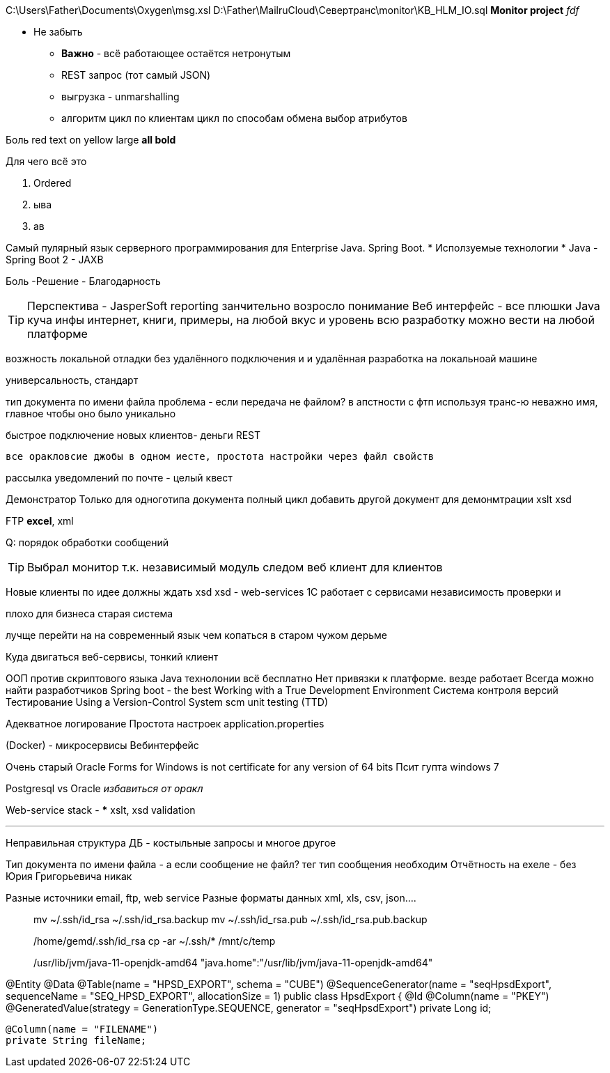 C:\Users\Father\Documents\Oxygen\msg.xsl
D:\Father\MailruCloud\Севертранс\monitor\KB_HLM_IO.sql
*Monitor project* _fdf_

* [red]#Не забыть#
- [red white-background big]*Важно* - всё работающее остаётся нетронутым
- REST запрос (тот самый JSON)
- выгрузка - unmarshalling
- алгоритм цикл по клиентам цикл по способам обмена выбор атрибутов

Боль
[red]#red text# [yellow-background]#on yellow#
[big]#large# [red yellow-background big]*all bold*

Для чего всё это

. Ordered
. ыва
. ав

Самый пулярный язык серверного программирования для Enterprise Java. Spring Boot.
* Исползуемые технологии
* Java
- Spring Boot 2
- JAXB

[red]#Боль -Решение - Благодарность#

TIP: Перспектива - JasperSoft reporting занчительно возросло понимание
Веб интерфейс - все плюшки
Java куча инфы интернет, книги, примеры, на любой вкус и уровень
    всю разработку можно вести на любой платформе

возжность локальной отладки без удалённого подключения и и удалённая разработка на локальноай машине

универсальность, стандарт

тип документа по имени файла проблема - если передача не файлом?
в апстности с фтп используя транс-ю неважно имя, главное чтобы оно было уникально

быстрое подключение новых клиентов- деньги
REST

 все оракловсие джобы в одном иесте, простота настройки через файл свойств

рассылка уведомлений по почте - целый квест

Демонстратор
Только для одноготипа документа полный цикл
добавить другой документ для демонмтрации xslt
xsd

FTP
*excel*, xml

Q: порядок обработки сообщений

[TIP]
Выбрал монитор т.к. независимый модуль
следом веб клиент для клиентов

Новые клиенты по идее должны ждать xsd
xsd - web-services 1С работает с сервисами
независимость проверки и 

плохо для бизнеса старая система

лучще перейти на на современный язык чем копаться в старом чужом дерьме

Куда двигаться
	веб-сервисы, тонкий клиент

ООП против скриптового языка
Java технолонии
 всё бесплатно
 Нет привязки к платформе. везде работает
Всегда можно найти разработчиков
Spring boot - the best
Working with a True Development Environment
Система контроля версий
Тестирование
	Using a Version-Control System scm
	unit testing (TTD)

Адекватное логирование
Простота настроек application.properties

(Docker) - микросервисы
Вебинтерфейс

Очень старый
Oracle Forms for Windows is not certificate for any version of 64 bits
Псит гупта windows 7

Postgresql vs Oracle _избавиться от оракл_

Web-service stack
-
***
xslt, xsd validation




***
Неправильная структура ДБ - костыльные запросы и многое другое

Тип документа по имени файла - а если сообщение не файл? тег тип сообщения необходим
Отчётность на ехеле - без Юрия Григорьевича никак

Разные источники email, ftp, web service
Разные форматы данных xml, xls, csv, json....
____
mv ~/.ssh/id_rsa ~/.ssh/id_rsa.backup
mv ~/.ssh/id_rsa.pub ~/.ssh/id_rsa.pub.backup

/home/gemd/.ssh/id_rsa
cp -ar ~/.ssh/* /mnt/c/temp

/usr/lib/jvm/java-11-openjdk-amd64
"java.home":"/usr/lib/jvm/java-11-openjdk-amd64"
____

@Entity
@Data
@Table(name = "HPSD_EXPORT", schema = "CUBE")
@SequenceGenerator(name = "seqHpsdExport", sequenceName = "SEQ_HPSD_EXPORT", allocationSize = 1)
//@NamedQuery(name = "HpsdExport.findOldDownloads", query = "select o from HpsdExport o where o.exportDate<:oldDate")
public class HpsdExport {
    @Id
    @Column(name = "PKEY")
    @GeneratedValue(strategy = GenerationType.SEQUENCE, generator = "seqHpsdExport")
    private Long id;

    @Column(name = "FILENAME")
    private String fileName;